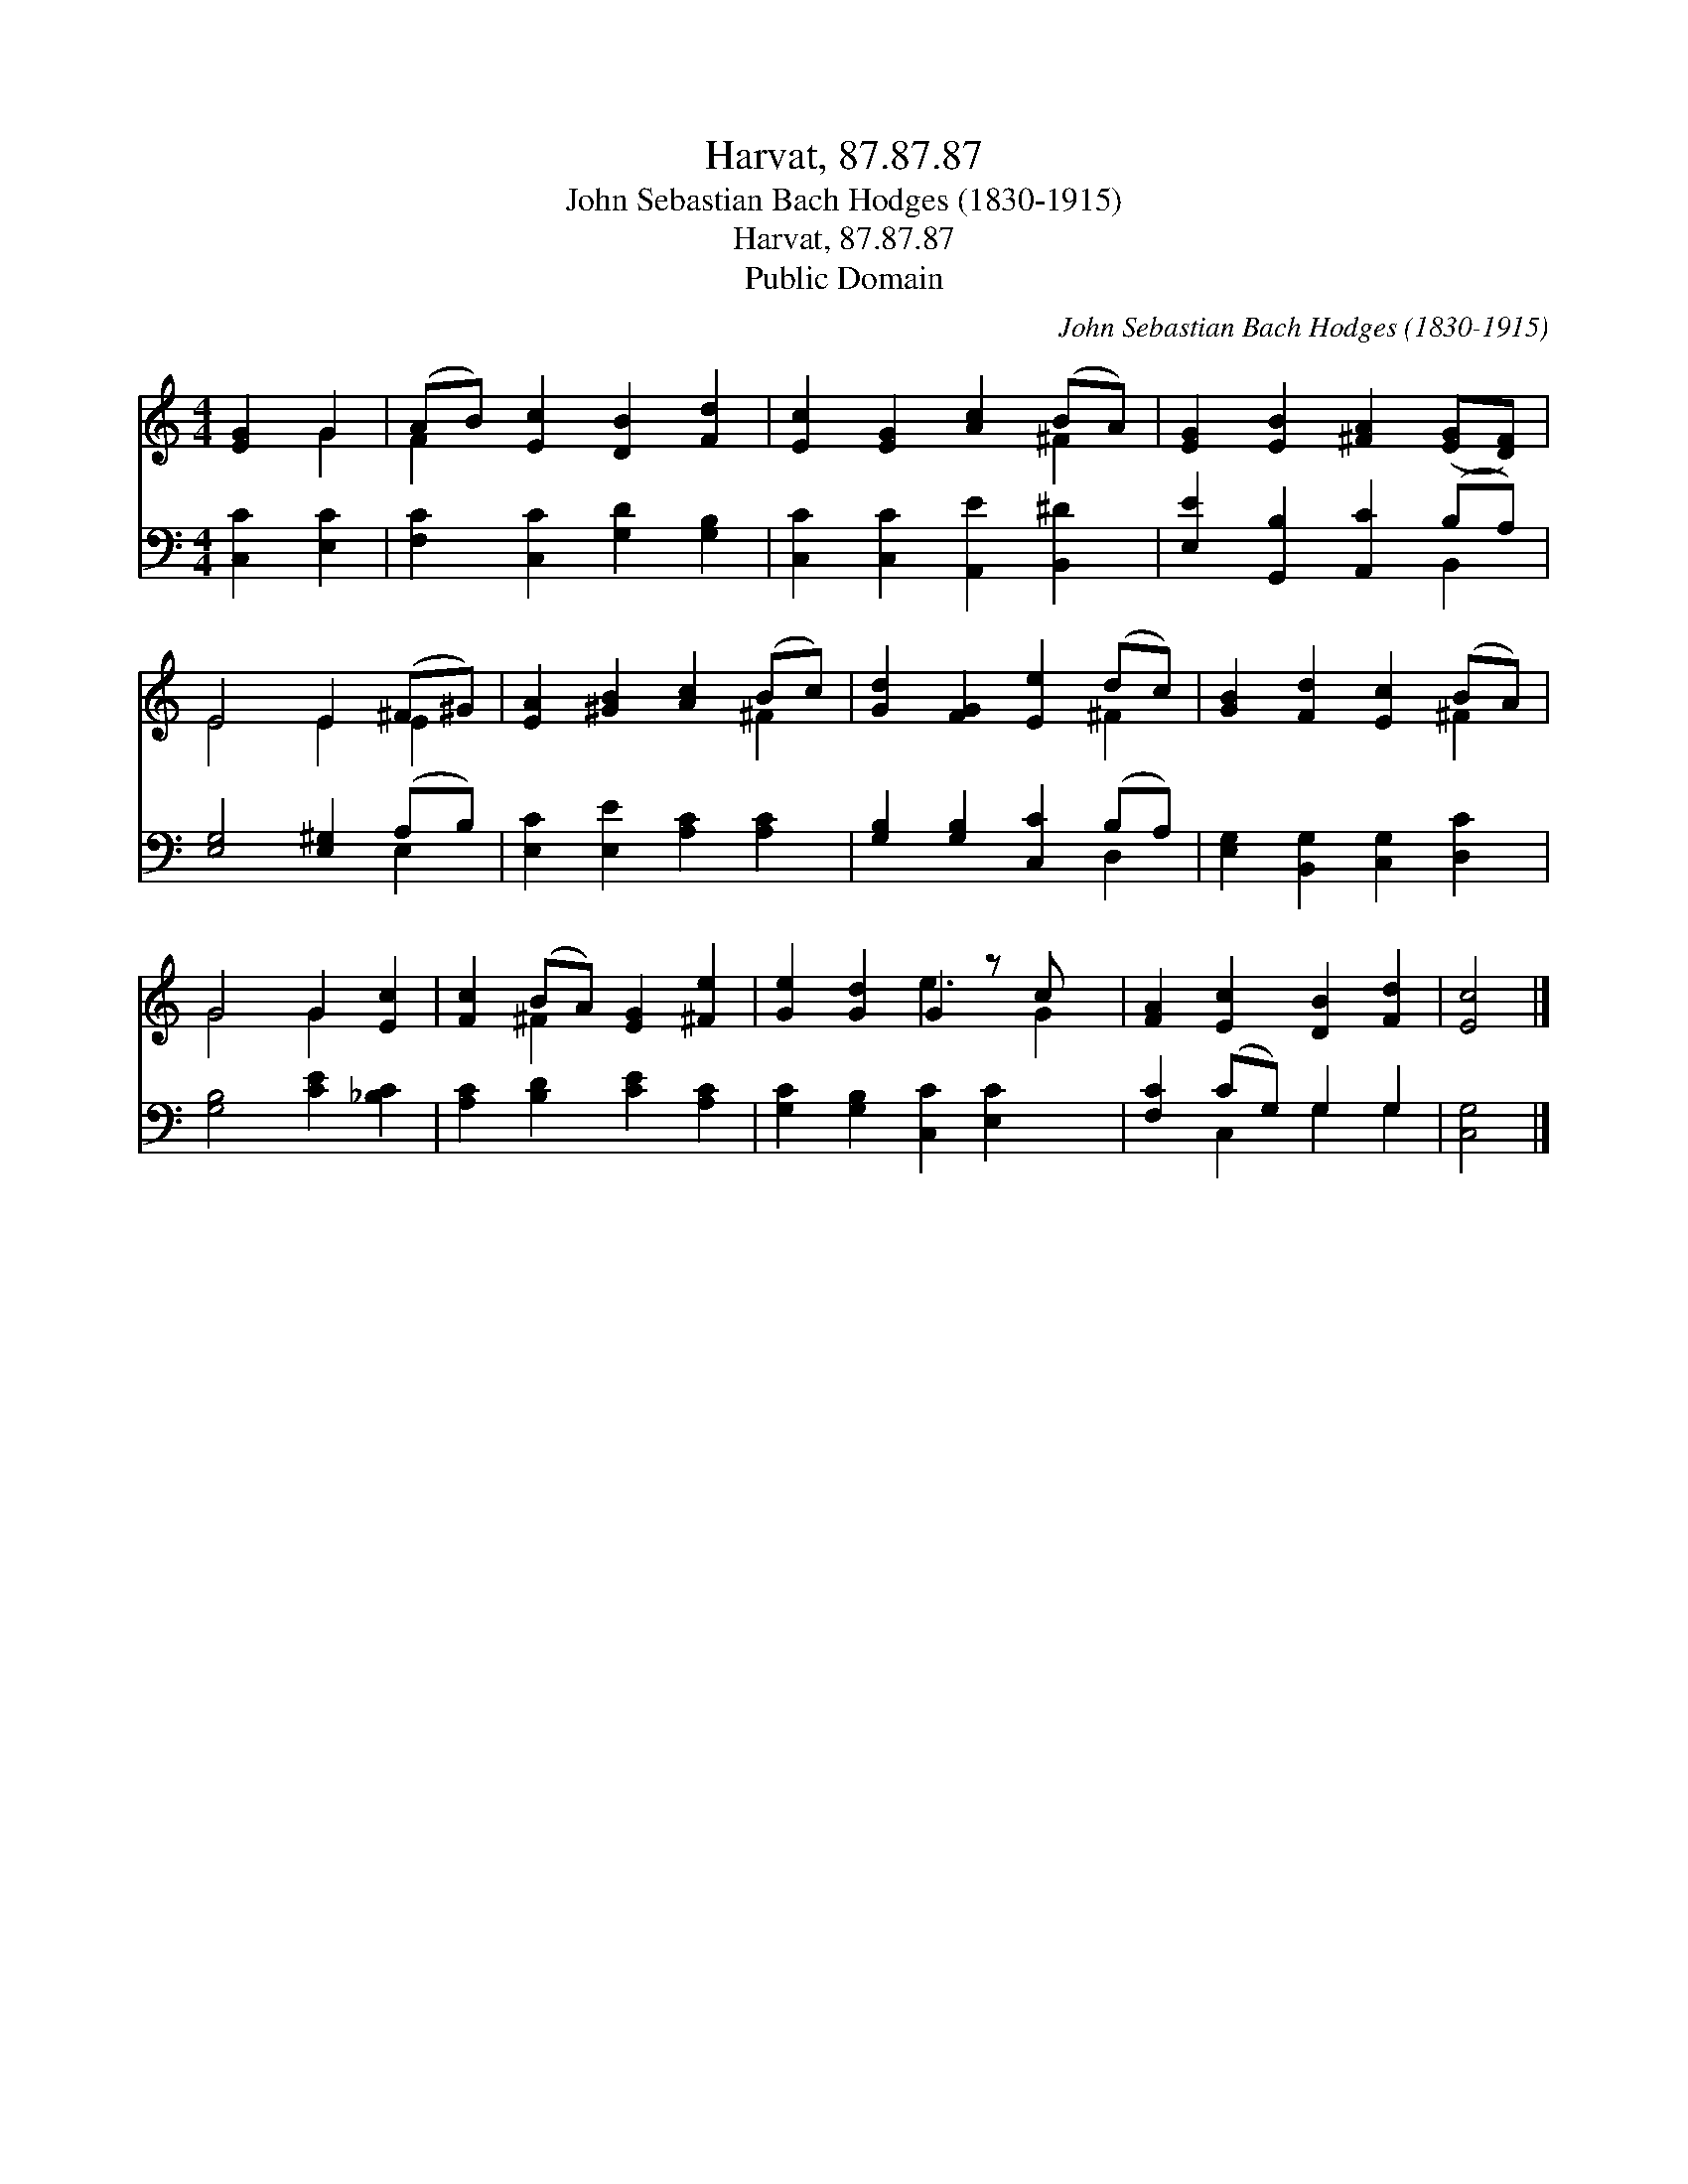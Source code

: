 X:1
T:Harvat, 87.87.87
T:John Sebastian Bach Hodges (1830-1915)
T:Harvat, 87.87.87
T:Public Domain
C:John Sebastian Bach Hodges (1830-1915)
Z:Public Domain
%%score ( 1 2 ) ( 3 4 )
L:1/8
M:4/4
K:C
V:1 treble 
V:2 treble 
V:3 bass 
V:4 bass 
V:1
 [EG]2 G2 | (AB) [Ec]2 [DB]2 [Fd]2 | [Ec]2 [EG]2 [Ac]2 (BA) | [EG]2 [EB]2 [^FA]2 ([EG][DF]) | %4
 E4 E2 (^F^G) | [EA]2 [^GB]2 [Ac]2 (Bc) | [Gd]2 [FG]2 [Ee]2 (dc) | [GB]2 [Fd]2 [Ec]2 (BA) | %8
 G4 G2 [Ec]2 | [Fc]2 (BA) [EG]2 [^Fe]2 | [Ge]2 [Gd]2 G2 z c x | [FA]2 [Ec]2 [DB]2 [Fd]2 | [Ec]4 |] %13
V:2
 x2 G2 | F2 x6 | x6 ^F2 | x8 | E4 E2 E2 | x6 ^F2 | x6 ^F2 | x6 ^F2 | G4 G2 x2 | x2 ^F2 x4 | %10
 x4 e3 G2 | x8 | x4 |] %13
V:3
 [C,C]2 [E,C]2 | [F,C]2 [C,C]2 [G,D]2 [G,B,]2 | [C,C]2 [C,C]2 [A,,E]2 [B,,^D]2 | %3
 [E,E]2 [G,,B,]2 [A,,C]2 (B,A,) | [E,G,]4 [E,^G,]2 (A,B,) | [E,C]2 [E,E]2 [A,C]2 [A,C]2 | %6
 [G,B,]2 [G,B,]2 [C,C]2 (B,A,) | [E,G,]2 [B,,G,]2 [C,G,]2 [D,C]2 | [G,B,]4 [CE]2 [_B,C]2 | %9
 [A,C]2 [B,D]2 [CE]2 [A,C]2 | [G,C]2 [G,B,]2 [C,C]2 [E,C]2 x | [F,C]2 (CG,) G,2 G,2 | [C,G,]4 |] %13
V:4
 x4 | x8 | x8 | x6 B,,2 | x6 E,2 | x8 | x6 D,2 | x8 | x8 | x8 | x9 | x2 C,2 G,2 G,2 | x4 |] %13

